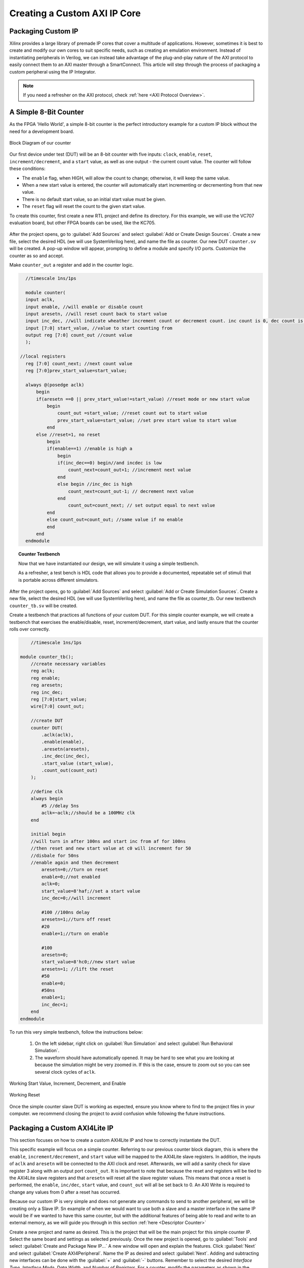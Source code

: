.. _Counter:

=============================
Creating a Custom AXI IP Core
=============================

.. _Packaging Custom IP:

Packaging Custom IP
-------------------

Xilinx provides a large library of premade IP cores that cover a multitude of applications. However,
sometimes it is best to create and modify our own cores to suit specific needs, such as creating
an emulation environment. Instead of instantiating peripherals in Verilog, we can instead take 
advantage of the plug-and-play nature of the AXI protocol to easily connect them to an AXI master
through a SmartConnect. This article will step through the process of packaging a custom 
peripheral using the IP Integrator. 

.. Note:: If you need a refresher on the AXI protocol, check :ref:`here <AXI Protocol Overview>`.

.. _Simple Counter:

A Simple 8-Bit Counter
----------------------

As the FPGA 'Hello World', a simple 8-bit counter is the perfect introductory example for a 
custom IP block without the need for a development board. 

.. figure:: /images/DUT/counter_bd.JPG
    :alt: Counter block diagram
    :align: center

    Block Diagram of our counter

Our first device under test (DUT) will be an 8-bit counter with five inputs: ``clock``, ``enable``,
``reset``, ``increment/decrement``, and a ``start`` value, as well as one output - the current
count value. The counter will follow these conditions:

-   The ``enable`` flag, when HIGH, will allow the count to change; otherwise, it will keep the same value.
-   When a new start value is entered, the counter will automatically start incrementing or decrementing from
    that new value.
-   There is no default start value, so an initial start value must be given.
-   The ``reset`` flag will reset the count to the given start value.

To create this counter, first create a new RTL project and define its directory. For this example, we
will use the VC707 evaluation board, but other FPGA boards can be used, like the KC705. 

.. figure:: /images/mig7/board_select.png
    :alt: Board select
    :align: center

After the project opens, go to :guilabel:`Add Sources` and select :guilabel:`Add or Create Design Sources`. 
Create a new file, select the desired HDL (we will use SystemVerilog here), and name the file as counter. 
Our new DUT ``counter.sv`` will be created. A pop-up window will appear, prompting to define a module
and specify I/O ports. Customize the counter as so and accept. 

|blank| |pic1| |blank| |pic2|

.. |pic1| image:: /images/DUT/counter_new.png
   :alt: New counter
   :width: 20%

.. |pic2| image:: /images/DUT/counter_ports.png
   :alt: Counter ports
   :width: 30%

.. |blank| image:: /images/logos/blank.png
   :width: 15%
   :class: no-scaled-link

Make ``counter_out`` a register and add in the counter logic.

.. code-block:: verilog

    //timescale 1ns/1ps

    module counter( 
    input aclk,
    input enable, //will enable or disable count
    input aresetn, //will reset count back to start value
    input inc_dec, //will indicate wheather increment count or decrement count. inc count is 0, dec count is 1
    input [7:0] start_value, //value to start counting from
    output reg [7:0] count_out //count value
    );
  
  //local registers  
    reg [7:0] count_next; //next count value
    reg [7:0]prev_start_value=start_value;
    
    always @(posedge aclk)
        begin
        if(aresetn ==0 || prev_start_value!=start_value) //reset mode or new start value
            begin
                count_out =start_value; //reset count out to start value
                prev_start_value=start_value; //set prev start value to start value
            end 
        else //reset=1, no reset
            begin
            if(enable==1) //enable is high a
                begin
                if(inc_dec==0) begin//and incdec is low
                    count_next=count_out+1; //increment next value
                end 
                else begin //inc_dec is high
                    count_next=count_out-1; // decrement next value
                end
                    count_out=count_next; // set output equal to next value
            end
            else count_out=count_out; //same value if no enable
            end
        end                
    endmodule
..

.. topic:: Counter Testbench

    Now that we have instantiated our design, we will simulate it using a simple testbench. 
    
    As a refresher, a test bench is HDL code that allows you to provide a documented, 
    repeatable set of stimuli that is portable across different simulators. 

After the project opens, go to :guilabel:`Add Sources` and select :guilabel:`Add or Create Simulation Sources`. 
Create a new file, select the desired HDL (we will use SystemVerilog here), and name the file as counter_tb. 
Our new testbench ``counter_tb.sv`` will be created. 

Create a testbench that practices all functions of your custom DUT. For this simple counter example, 
we will create a testbench that exercises the enable/disable, reset, increment/decrement, start value, and 
lastly ensure that the counter rolls over correctly.

.. code-block:: SystemVerilog

        //timescale 1ns/1ps

    module counter_tb();
        //create necessary variables
        reg aclk; 
        reg enable;
        reg aresetn;
        reg inc_dec;
        reg [7:0]start_value;
        wire[7:0] count_out;

        //create DUT
        counter DUT(
            .aclk(aclk),
            .enable(enable),
            .aresetn(aresetn),
            .inc_dec(inc_dec),
            .start_value (start_value),
            .count_out(count_out)
        );

        //define clk
        always begin
            #5 //delay 5ns
            aclk=~aclk;//should be a 100MHz clk
        end

        initial begin
        //will turn in after 100ns and start inc from af for 100ns
        //then reset and new start value at c0 will increment for 50
        //disbale for 50ns
        //enable again and then decrement
            aresetn=0;//turn on reset
            enable=0;//not enabled
            aclk=0;
            start_value=8'haf;//set a start value
            inc_dec=0;//will increment
            
            #100 //100ns delay
            aresetn=1;//turn off reset
            #20
            enable=1;//turn on enable
            
            #100
            aresetn=0;
            start_value=8'hc0;//new start value
            aresetn=1; //lift the reset
            #50
            enable=0;
            #50ns
            enable=1;
            inc_dec=1;
        end
    endmodule

..

To run this very simple testbench, follow the instructions below:

    1. On the left sidebar, right click on :guilabel:`Run Simulation` and select :guilabel:`Run Behavioral Simulation`.

    2. The waveform should have automatically opened. It may be hard to see what you are looking at because the simulation might be very zoomed in. If this is the case, ensure to zoom out so you can see several clock cycles of ``aclk``. 

.. figure:: /images/DUT/behav_sim_diagram.JPG
    :alt: Working rollover
    :align: center

    Working Start Value, Increment, Decrement, and Enable

.. figure:: /images/DUT/counter_reset.png
    :alt: Working reset
    :align: center
    :width: 80%

    Working Reset

Once the simple counter slave DUT is working as expected, ensure you know where to find to the project files in your computer.
we recommend closing the project to avoid confusion while following the future instructions. 

.. _Packaging Counter:

Packaging a Custom AXI4Lite IP
-------------------------------

This section focuses on how to create a custom AXI4Lite IP and how to correctly instantiate the DUT.

This specific example will focus on a simple counter. Referring to our previous counter block diagram, 
this is where the ``enable``, ``increment/decrement``, and ``start`` value will be mapped to the AXI4Lite 
slave registers. In addition, the inputs of ``aclk`` and ``aresetn`` will be connected to the AXI clock 
and reset. Afterwards, we will add a sanity check for slave register 3 along with an output port ``count_out``. 
It is important to note that because the reset and registers will be tied to the AXI4Lite slave registers and 
that ``aresetn`` will reset all the slave register values. This means that once a reset is performed, the 
``enable``, ``inc/dec``, ``start`` value, and ``count_out`` will all be set back to 0. An AXI Write is required 
to change any values from 0 after a reset has occurred.

Because our custom IP is very simple and does not generate any commands to send to another peripheral, we will be
creating only a Slave IP. Sn example of when we would want to use both a slave and a master interface in the same IP
would be if we wanted to have this same counter, but with the additional features of being able to read and write 
to an external memory, as we will guide you through in this section :ref:`here <Descriptor Counter>`

Create a new project and name as desired. This is the project that will be the main project for this simple counter IP.
Select the same board and settings as selected previously. Once the new project is opened, go to :guilabel:`Tools` and 
select :guilabel:`Create and Package New IP...` A new window will open and explain the features. Click :guilabel:`Next` and 
select :guilabel:`Create AXI4Peripheral`. Name the IP as desired and select :guilabel:`Next`. Adding and subtracting new 
interfaces can be done with the :guilabel:`+` and :guilabel:`-` buttons. Remember to select the desired 
*Interface Type*, *Interface Mode*, *Data Width*, and *Number of Registers*. For a counter, modify the parameters 
as shown in the image below. These parameters mean that there will be only one interface - an AXI4Lite slave with 4 registers, 
each with a data width 32 bits. When finished, click :guilabel:`Next`.

.. figure:: /images/DUT/23_add_interfaces.JPG
    :alt: Counter IP Parameters
    :align: center

    Add Interfaces to AXI4 peripheral

Select :guilabel:`Edit IP` and click :guilabel:`Finish`. A new design source and IP Packager will open. The next step 
is to add our DUT (counter) into this project. In order to do this select :guilabel:`Add Sources` and select 
:guilabel:`Add or Create Design Sources`. Select :guilabel:`next` and :guilabel:`Add Files` to add your DUT. Once you 
have correctly selected your DUT, it will appear in the window. When you select :guilabel:`Finish`, the file will be 
successfully added to your Sources window.

.. figure:: /images/DUT/25_new_windoe.JPG
    :alt: Counter Source Design
    :align: center

    DUT successfully added to Design Sources

The DUT needs to be correctly instantiated into the custom AXI IP. In order to do this, open the file ending with ``_S00_AXI`` 
as it's name. When we created this AXI Peripheral, we selected 4 registers with 32 bits of data. Those registers are 
shown in this file as ``slv_reg0-3``. These are where we are going to store the necessary data for our instantiated DUT.
The changes that should be made are listed below: 

.. Important:: If you wish to download the _S00_AXI file directly, go :download:`here </files/DUT_counter/myip_counter_v1_0_S00_AXI.v>`. 

-  Create a User Defined output port, which will be a wire and 8 bits wide, called ``count_out``. 

.. figure:: /images/DUT/29_user_defined_port.JPG
    :alt: Instansiation Define Ports
    :align: center

    Adding Output Port to the Slave File

-   Scroll down and instantiate the DUT under where it says :guilabel:`Add User Logic Here`. Include the necessary parameters. 
    In this counter, tie ``slv_reg0`` bit 0 to ``enable``, ``increment/decrement`` to ``slv_reg0`` bit 1 and ``start`` value to 
    ``slv_reg1`` bits 7-0. Tie the clock and reset to the slave AXI clock and reset. 

.. figure:: /images/DUT/30_user_logic.JPG
    :alt: Add User Logic
    :align: center

    Adding User Logic DUT to the Slave File

-   Use slv_reg3 as a sanity check. Set ``slv_reg3`` to *abcd1234*. This means that everytime ``slv_reg3`` is read it will 
    always be *abcd1234*. 

.. figure:: /images/DUT/31_sanity_check.JPG
    :alt: Sanity Check
    :align: center

    Adding a Sanity Check to the Slave File

The custom counter is correctly instantiated into the file ending in ``_S00_AXI``. Now it is necessary to instantiate
this counter into the top file. There are two steps necessary to do this:

-   We must add our output port ``count_out`` in the ports of the AXI slave bus interface ``S00_AXI``.

 .. figure:: /images/DUT/32_top_file_output.JPG
    :alt: Top File Add Ports
    :align: center

    Adding Output Port to Top File

-   Add the ports to the instancation of the AXI bus interface ``S00_AXI``.  

 .. figure:: /images/DUT/33_instanciate_top.JPG
    :alt: Add ports to AXI Bus Interface Top File
    :align: center

    Adding Ports to AXI Bus Interface in Top

.. Important:: If you want to download the top file instead, go :download:`here </files/DUT_counter/myip_counter_v1_0.v>`. 

Now that the DUT is correctly instantiated, the next step is to open the Package IP tab. Under :guilabel:`Packaging Steps`,
verify that every category has a green check mark next to it. In order to achieve this, click on a category such as
:guilabel:`File Groups` and select :guilabel:`Merge changes from File Groups Wizard`. This will automatically merge the changes 
made. Continue this with all of the necessary categories. 

Once at the :guilabel:`Review and Package` category, click :guilabel:`IP has been modified` and then click :guilabel:`Re-Package IP`
at the bottom of the window. A new window will pop up and tell you the directory of your IP. Keep note of this directory in case
you might need to add the repository to a new project. 

Once the IP has been correctly packaged, you will be prompted :guilabel:`Do you want to close the project`. Select :guilabel:`Yes`
and the project that you were editing the IP will be closed, however, the "main project" that we created at the beginning of this section
will still be open.

.. _Add Custom IP to a Design:

Adding a Custom AXI IP to a Design
----------------------------------

This section will walk through how to add the packaged custom IP to a block diagram and test its functionality with AXI VIP.

If you have been following along with us, congratulations! The custom IP is now correctly packaged! The project made earlier in 
this tutorial should still be open. The repository for our IP was automatically added to this project, so integrating it into a 
block design is very straightforward. 

-   Select :guilabel:`Create New Block Design` and name it as desired.

-   A new window will open. Select the :guilabel:`+` to add IP into the block design. Look for the custom IP that was just 
    created and add it to the block design. 
    
.. figure:: /images/DUT/37_add_custom_ip.JPG
    :alt: Add Custom IP to BD
    :align: center

    Add Custom IP to Block Diagram

-   Add the AXI VIP from the IP catalog. Double click on the AXI VIP and make it a **Master** and change the interface mode 
    to *manual* for protocol, and change it to **AXI4LITE**. Select :guilabel:`OK`.

.. figure:: /images/DUT/38_axi_vip.JPG
    :alt: AXI VIP Parameters
    :align: center

    Add AXI VIP Parameters

-   Connect the Master port of the AXI VIP to the slave of the counter. 

-   Make the ``clock`` and ``reset`` ports of the AXI VIP external. In order to do this, right click on the signal such as ``aclk`` of 
    the AXI VIP and select :guilabel:`Make External`. Once the clock and reset of the AXI VIP are external, drag the clock and reset 
    of the counter IP to connect with the appropriate external signal.
    
-   On the counter IP, make the ``count_out`` ports external.

.. figure:: /images/DUT/39_block_diagram.JPG
    :alt: Simple Counter Block Diagram
    :align: center

    Simple Counter Block Diagram

-   Go to the :guilabel:`Address Editor` tab and right-click on the custom AXI IP. Click :guilabel:`Assign`. This will
    automatically assign the address range for this IP. Keep note of it for the test bench; for example, the assigned base address may be 
    a hex value like ``0x44A0_0000``. If the address editor is not apparent on your screen, complete the next step and you will recieve an
    error to assign addresses, and the address editor will appear. 

-   Go back to the block diagram and right-click on a blank spot in the design. Select :guilabel:`Validate Design`. 

-   The next step is to create a wrapper file which turns the block diagram into HDL. To do this go to the :guilabel:`Sources`
    and right-click on the source for your block diagram (the default name is ``design_1`` or something similar). Select 
    :guilabel:`Create HDL Wrapper` and then :guilabel:`Let Vivado manage wrapper and auto-update`. 

-   The next step is to create a testbench to ensure the custom AXI IP works as intended. 

.. _Creating a Testbench for a Custom DUT:

Creating a Testbench for a Custom DUT
-------------------------------------

This section will walk through the necessary parts to make a testbench.

After the project opens, go to :guilabel:`Add Sources` and select :guilabel:`Add or Create Simulation Sources`. 
Create a new file, select the desired HDL (we will use SystemVerilog here), and name the file as desired (this example is called counter_ip_tb. 
Our new testbench ``counter_ip_tb.sv`` will be created. 

When using the AXI VIP, there are two packages that you must import.

.. Note:: The packages will be underlined in red and appear as a syntax error. This is a Vivado bug and can be safely ignored.

The first package ``axi_vip_pkg::*;`` needs to be copied directly. The second package is a hierarchy path that may be different for you.
The file hierarchy should be found from the sources tab.  

.. figure:: /images/DUT/52_hierarchy.JPG
    :alt: Hierarchy
    :align: center

    AXI VIP Component Hierarchy

An example of the two imported packages for this hierarchy are shown below:

.. figure:: /images/DUT/40_packages.JPG
    :alt: Import Packages Example
    :align: center

    Import Packages Example

Be sure to import these packages before the ``module your_testbench_name``.

Next, after the autogenerated ``module counter_ip_tb();`` (the ``counter_ip_tb`` will be replaced with what you named your testbench), make sure to
add a ``clk`` and ``reset`` bit and initialize them both to zero. 

After this, create names for both the addresses and data that will be sent (this is optional, you can instead insert the addresses and data 
directly into the commands). 

Next, instantiate the block design from the wrapper file. 

From there, it is necessary to create a master agent vip, create an agent, and start the agent (using appropriate hiarchy as well).

.. figure:: /images/DUT/53_vip_master_agent.JPG
    :alt: VIP Master Agent
    :align: center

    Create and Start Master Agent for VIP

This master agent is for the AXI Verification IP and allows for you to simulate the custom IP recieving read and write transactions.
It is important to recognize that the AXI VIP is just for simulation purposes and allows us to test our custom DUT without building the
entire infrastructure around it.

From here, create the necessary logic to test all aspects of the custom DUT. It is important to note that this logic will be executed 
sequentially, so ensure you have delays large enough to allow the necessary transactions enough time to complete.  For this simple 
counter example, the code is provided and also avalible for direct download below.

Because this simple DUT is an 8-bit counter, with an enable, increment/decrement, start value, and sanity check register the testbench 
below exercises all of these features.
Here is a quick outline of the testbench logic:
    - Enables the counter in increment mode
    - Write a start value to the counter and read it back to ensure it worked
    - Write a new value AF to the start value
    - Disable the counter
    - Enable it again in increment mode
    - Change to decrement mode
    - Write new start value 11 to counter
    - Read sanity check register (should always be abcd1234 even if write to it)
    - Exercise the reset
    - Enable counter and read value of start register 



.. Important:: If you want to download the testbench file directly, go :download:`here </files/DUT_counter/counter_ip_tb.sv>`. 
    
.. code-block:: SystemVerilog

    //timescale 1ns / 1ps

    //import necessary packages
    import axi_vip_pkg::*;
    import design_1_axi_vip_0_0_pkg::*;

    module counter_ip_tb();

    bit aclk = 0;
    bit aresetn = 0;
    logic[7:0] count_out;

    xil_axi_ulong base_reg=32'h44A00000; //slv_reg0 is base reg enable bit is LSB, reg increment/decrement setting is bit 1
    xil_axi_ulong start_value_reg = 32'h44A00004; //reg for start value. slv_reg1 is 4 away from base
    xil_axi_ulong sanity_check_reg = 32'h44A000C; //sanity check reg. slv_reg3 which is 12 away from base reg
    xil_axi_prot_t prot = 0;
    xil_axi_resp_t resp;
    //data to set settings
    bit[31:0] enable_data = 32'h00000001; //bit 0 is tied to enable. high will enable. this data will also set inc/dec to increment (0001)
    bit[31:0] disable_data=32'h00000000;//disable the enable and inc/dec set back to increment (0010)
    bit[31:0] inc_dec =32'h00000003;//bit 1 is tied to inc/dec. high is decrement. this will set decrement and enable (0011)
    //test data
    bit[31:0] test_data1 = 32'h000000C0; 
    bit[31:0] test_data2 = 32'h000000AF;
    bit[31:0] test_data3 = 32'h00000011;
    bit[31:0] sanity_data;

    //instantiate block design//
    design_1_wrapper DUT(
    .aclk_0(aclk),
    .aresetn_0(aresetn),
    .count_out_0(count_out)
    );

    //initialize AXI Master Agent
    //create master agent vip
        design_1_axi_vip_0_0_mst_t      master_agent;
        
        always begin
        #5
        aclk=~aclk;//100mhz clk
        end
    //create agent and start
        initial begin 
        master_agent=new("master vip agent",DUT.design_1_i.axi_vip_0.inst.IF); 
        master_agent.start_master();
        
        #100
        aresetn = 1; //turn off reset
        
        //enable
        #50
        master_agent.AXI4LITE_WRITE_BURST(base_reg, prot, enable_data, resp); //write to enable. increment mode
        
        //test read and write
        #100
        master_agent.AXI4LITE_WRITE_BURST(start_value_reg, prot, test_data1, resp); //write data c0 into start value register
        #50
        master_agent.AXI4LITE_READ_BURST(start_value_reg, prot, sanity_data, resp); //read start value reg
        #100
        master_agent.AXI4LITE_WRITE_BURST(start_value_reg, prot, test_data2, resp); //write data2 AF into start reg. still increment mode
    
    //test enable/disable
        #50
        master_agent.AXI4LITE_WRITE_BURST(base_reg, prot, disable_data, resp); //disable. increment mode
        #50
        master_agent.AXI4LITE_WRITE_BURST(base_reg, prot, enable_data, resp); //write to enable. increment mode
        
        //test decrement
        #100
        master_agent.AXI4LITE_WRITE_BURST(base_reg, prot, inc_dec, resp); //write to change to decrement mode
        #100
        master_agent.AXI4LITE_WRITE_BURST(start_value_reg, prot, test_data3, resp); //write data3 11 into start value
        
        //sanity check
        #100
        master_agent.AXI4LITE_READ_BURST(sanity_check_reg, prot, sanity_data, resp); //read sanity check register. should be abcd1234
        
        //test reset
        #100
        aresetn=0;//enable reset
        #100
        aresetn=1;//turn off reset
        
        //enable and read start reg, should be 0 after reset
        #100
        master_agent.AXI4LITE_WRITE_BURST(base_reg, prot, enable_data, resp); //write to enable. increment mode
        #100
        master_agent.AXI4LITE_READ_BURST(start_value_reg, prot, sanity_data, resp); //read start value register
    
        end
        
    endmodule

.. _Interpreting Simulation Waveforms For a Custom DUT:

Interpreting Simulation Waveforms For a Custom DUT
--------------------------------------------------

This section will walk through how to understand the waveforms created from running your testbench for your custom DUT.

1. On the left sidebar, right click on :guilabel:`Run Simulation` and select :guilabel:`Run Behavioral Simulation`.

.. Note:: If you recieve an error, the message will often tell you a file you can locate on your computer that will have more information.
         I highly recommend looking at this text document because it is very helpful when debugging!
         
2. Ensure you are running the simulation long enough to see all actions performed in the testbench by using the TCL command ``run -all``!

3. The waveform should have automatically opened. Add the desired signals that you would like to analyze to the waveform.
   For the simple counter simulation, there are some signals we want to add to the waveform. These are found in the left column under :guilabel:`Scope`. 
   The first signal is ``axi_vip_0``, this will show the reads and writes that we initiate from the ``axi_vip`` in our testbench. 
   In order to add a signal to the waveform, right click on the desired signal and choose :guilabel:`Add to Wave Window`. 
   The next group of signals necessary to add to the waveform are for our custom DUT, in this example labeled ``myip_counter_0``. 

.. figure:: /images/DUT/54_add_waveform.JPG
    :alt: Add signals
    :align: center

    Add Desired Signals to Waveform

4. Once these signals are added to the waveform, zoom out of the waveform so you can see several clock cycles on the screen.
    
5. On the waveform, if you hover over the ``M_AXI`` it will tell you what master axi it is referring to (this will be important 
   once you create more advanced DUTs). The ``M_AXI`` in this case is referring to the ``axi_vip``. This means that in the testbench 
   whenever you use the master agent to perform write or a read it will show up here in the waveform.

6. For this simple counter DUT, the first command we had the ``axi_vip`` perform was to enable the counter. You can see in the 
   that the ``axi_vip`` initiated a write to the address of ``44A0_0000`` and the data it sent was a 1, as shown in the figure below 
   outlined in red.

.. figure:: /images/DUT/read_waveform.jpg
    :alt: Read Waveform
    :align: center

    Simple Counter Waveform of Enable

7. From there, you can scroll down on the waveform to see the ``S_00`` signals. These are the signals for the slave simple counter. 
   It shows that in the slave, the write address is 0 and the data is 1, which is completed at about 220ns. This is what we 
   expect because that is what we need to do to start this simple counter IP. If you return to the previous image you can see 
   that the counter began counting at about 240ns. You can continue to read the waveforms in this manner. 
        
.. Note:: Ensure you are running the simulation long enough to see all actions performed in the testbench by using the TCL command ``run -all``!

.. figure:: /images/DUT/read_waveform_2.jpg
    :alt: Read Waveform2
    :align: center

    Simple Counter Waveform of Enable pt.2
